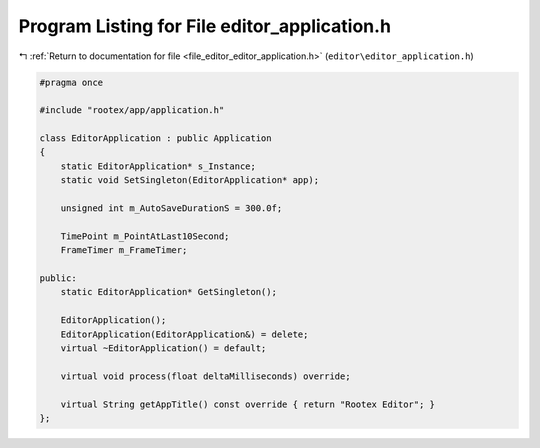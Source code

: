
.. _program_listing_file_editor_editor_application.h:

Program Listing for File editor_application.h
=============================================

|exhale_lsh| :ref:`Return to documentation for file <file_editor_editor_application.h>` (``editor\editor_application.h``)

.. |exhale_lsh| unicode:: U+021B0 .. UPWARDS ARROW WITH TIP LEFTWARDS

.. code-block:: cpp

   #pragma once
   
   #include "rootex/app/application.h"
   
   class EditorApplication : public Application
   {
       static EditorApplication* s_Instance;
       static void SetSingleton(EditorApplication* app);
   
       unsigned int m_AutoSaveDurationS = 300.0f;
   
       TimePoint m_PointAtLast10Second;
       FrameTimer m_FrameTimer;
   
   public:
       static EditorApplication* GetSingleton();
   
       EditorApplication();
       EditorApplication(EditorApplication&) = delete;
       virtual ~EditorApplication() = default;
   
       virtual void process(float deltaMilliseconds) override;
   
       virtual String getAppTitle() const override { return "Rootex Editor"; }
   };
